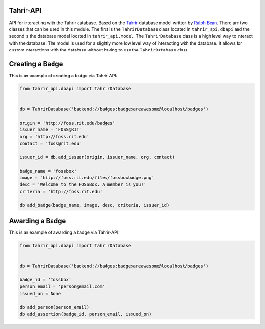 Tahrir-API
==========

API for interacting with the Tahrir database.  Based on the `Tahrir
<https://github.com/fedora-infra/tahrir>`_ database model written by `Ralph
Bean <https://github.com/ralphbean>`_. There are two classes that can be used
in this module. The first is the ``TahrirDatabase`` class located in
``tahrir_api.dbapi`` and the second is the database model located in
``tahrir_api.model``. The ``TahrirDatabase`` class is a high level way to
interact with the database. The model is used for a slightly more low level way
of interacting with the database. It allows for custom interactions with the
database without having to use the ``TahrirDatabase`` class.

Creating a Badge
================

This is an example of creating a badge via Tahrir-API:

.. code-block:: python

    from tahrir_api.dbapi import TahrirDatabase


    db = TahrirDatabase('backend://badges:badgesareawesome@localhost/badges')

    origin = 'http://foss.rit.edu/badges'
    issuer_name = 'FOSS@RIT'
    org = 'http://foss.rit.edu'
    contact = 'foss@rit.edu'

    issuer_id = db.add_issuer(origin, issuer_name, org, contact)

    badge_name = 'fossbox'
    image = 'http://foss.rit.edu/files/fossboxbadge.png'
    desc = 'Welcome to the FOSSBox. A member is you!'
    criteria = 'http://foss.rit.edu'

    db.add_badge(badge_name, image, desc, criteria, issuer_id)


Awarding a Badge
================

This is an example of awarding a badge via Tahrir-API:

.. code-block:: python

    from tahrir_api.dbapi import TahrirDatabase


    db = TahrirDatabase('backend://badges:badgesareawesome@localhost/badges')

    badge_id = 'fossbox'
    person_email = 'person@email.com'
    issued_on = None

    db.add_person(person_email)
    db.add_assertion(badge_id, person_email, issued_on)